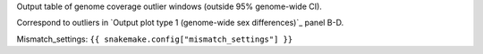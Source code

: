 Output table of genome coverage outlier windows (outside 95% genome-wide CI).

Correspond to outliers in `Output plot type 1 (genome-wide sex differences)`_ panel B-D.

Mismatch_settings: ``{{ snakemake.config["mismatch_settings"] }}``